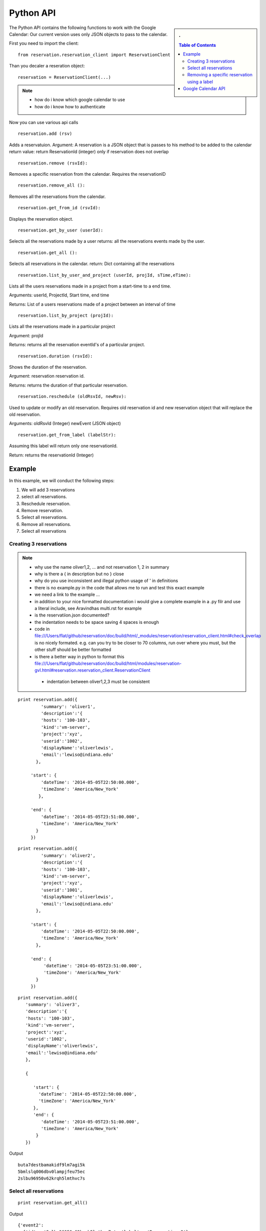 **********************************************************************
Python API 
**********************************************************************
.. sidebar:: 
   . 

  .. contents:: Table of Contents
     :depth: 5

..


The Python API contains the following functions to work with the Google Calendar:
Our current version uses only JSON objects to pass to the calendar.

First you need to import the client::

   from reservation.reservation_client import ReservationClent 

Than you decaler a reseration object::

  reservation = ReservationClient(...)


.. note::

   * how do i know which google calendar to use
   * how do i know how to authenticate


Now you can use various api calls

::

  reservation.add (rsv)

Adds a reservatuion.
Argument: A reservation is a JSON object that is passes to his method
to be added to the calendar return value: return ReservationId
(integer) only if reservation does not overlap
  
::

  reservation.remove (rsvId):

Removes a specific reservation from the calendar. Requires the
reservationID
  
::

  reservation.remove_all ():

Removes all the reservations from the calendar.

::

  reservation.get_from_id (rsvId):

Displays the reservation object.

::

  reservation.get_by_user (userId):

Selects all the reservations made by a user returns: all the
reservations events made by the user.

::

  reservation.get_all ():

Selects all reservations in the calendar.
return: Dict containing all the reservations

::

   reservation.list_by_user_and_project (userId, projId, sTime,eTime):

Lists all the users reservations made in a project from a start-time to a end time.

Arguments: userId, ProjectId, Start time, end time

Returns: List of a users reservations made of a project between an interval of time 

::

  reservation.list_by_project (projId):

Lists all the reservations made in a particular project

Argument: projId

Returns: returns all the reservation eventId's of a particular project.
  
:: 

  reservation.duration (rsvId):

Shows the duration of the reservation.

Argument: reservation reservation id.

Returns: returns the duration of that particular reservation.
  
::

  reservation.reschedule (oldRsvId, newRsv):

Used to update or modify an old reservation. Requires old reservation id and new reservation object that will replace the old reservation.

Arguments: oldRsvId (Integer) newEvent (JSON object)

::
          
  reservation.get_from_label (labelStr):

Assuming this label will return only one reservationId.

Return: returns the reservationId (Integer)
  
        
Example
======================================================================

In this example, we will conduct the following steps:
  
#. We will add 3 reservations
#. select all reservations.
#. Reschedule reservation.
#. Remove reservation.
#. Select all reservations.
#. Remove all reservations.
#. Select all reservations

   
Creating 3 reservations
----------------------------------------------------------------------

.. note::

   * why use the name oliver1,2, ... and not reservation 1, 2 in summary
   * why is there a { in description but no } close
   * why do you use inconsistent and illegal python usage of ' in definitions
   * there is no example.py in the code that allows me to run and test
     this exact example
   * we need a link to the example ...
   * in addition to your nice formatted documentation i would give a
     complete example in a .py filr and use a literal include, see
     Aravindhas multi.rst for example 
   * is the reservatiion.json documented?
   * the indentation needs to be space saving 4 spaces is enough
   * code in
     file:///Users/flat/github/reservation/doc/build/html/_modules/reservation/reservation_client.html#check_overlap
     is no nicely formated. e.g. can you try to be closer to 70
     columns, run over where you must, but the other stuff should be
     better formatted
   * is there a better way in python to format this file:///Users/flat/github/reservation/doc/build/html/modules/reservation-gvl.html#reservation.reservation_client.ReservationClient
    * indentation between oliver1,2,3 must be consistent

::
   
   print reservation.add({
            'summary': 'oliver1',
            'description':'{
            'hosts': '100-103', 
            'kind':'vm-server', 
            'project':'xyz', 
            'userid':'1002', 
            'displayName':'oliverlewis', 
            'email':'lewiso@indiana.edu'
          },
                      
        'start': {
            'dateTime': '2014-05-05T22:50:00.000',
            'timeZone': 'America/New_York'
           },
            
        'end': {
            'dateTime': '2014-05-05T23:51:00.000',
            'timeZone': 'America/New_York'
          }
        })

::

   print reservation.add({
            'summary': 'oliver2',
            'description':'{
            'hosts': '100-103', 
            'kind':'vm-server', 
            'project':'xyz', 
            'userid':'1001', 
            'displayName':'oliverlewis', 
            'email':'lewiso@indiana.edu'
          },
             
        'start': {
            'dateTime': '2014-05-05T22:50:00.000',
            'timeZone': 'America/New_York'
          },
             
        'end': {
             'dateTime': '2014-05-05T23:51:00.000',
             'timeZone': 'America/New_York'
          }
        })

::

   print reservation.add({
      'summary': 'oliver3',
      'description':'{
      'hosts': '100-103', 
      'kind':'vm-server', 
      'project':'xyz', 
      'userid':'1002', 
      'displayName':'oliverlewis', 
      'email':'lewiso@indiana.edu'
      },

      {
                          
         'start': {
           'dateTime': '2014-05-05T22:50:00.000',
           'timeZone': 'America/New_York'
         },                              
         'end': {
            'dateTime': '2014-05-05T23:51:00.000',
            'timeZone': 'America/New_York'
          }    
      })
         

Output ::
    
     buta7destbamakidf9lm7agi5k
     5bmlslq006dbv0lampjfeu75ec
     2slbu96950v62krqh5lmthvc7s
   
Select all reservations
----------------------------------------------------------------------

::

      print reservation.get_all()
      
Output ::

      {'event2': 
        {'id': u'2slbu96950v62krqh5lmthvc7s', 'label': u'Reservation_3'}, 
       'event0': 
        {'id': u'buta7destbamakidf9lm7agi5k', 'label': u'Reservation_1'}, 
       'event1': 
        {'id': u'5bmlslq006dbv0lampjfeu75ec', 'label': u'Reservation_2'}
      }

     
Removing a specific reservation using a label
----------------------------------------------------------------------

::
     
     reservation.remove(reservation.get_from_label('Reservation_3'))
     print reservation.get_all()
     
Output::

      {'event2': 
        'event0': 
         {'id': u'buta7destbamakidf9lm7agi5k', 'label': u'Reservation_1'}, 
        'event1': 
         {'id': u'5bmlslq006dbv0lampjfeu75ec', 'label': u'Reservation_2'}
      }
      
Rescheduling an event using a label to first retrieve the event::
   
     Rescheduling Reservation_2 to Reservation_X with a new startTime and new endTime
   
      reservation.reschedule(reservation.get_from_label('Reservation_2'), {
                             'summary': 'Reservation_X',
                              'location': 'Somewherenew',
                              'start': {
                                'dateTime': '2014-06-03T10:00:00.000-07:00',
                                'timeZone': 'America/Los_Angeles'
                              },
                                                                     'end': {
                                'dateTime': '2014-06-03T10:25:00.000-07:00',
                                'timeZone': 'America/Los_Angeles'
                              }})
                              
      print reservation.get_all()
    
Output::
    
     {'event0': {'id': u'buta7destbamakidf9lm7agi5k', 'label': u'Reservation_1'}, 
      'event1': {'id': u'5bmlslq006dbv0lampjfeu75ec', 'label': u'Reservation_X'}}
  
Deleting all events::
  
    reservation.remove_all()

     

Google Calendar API                         
======================================================================
 
The specification of the researvation is based on the JSON Calendar
object defined in the google documentation. Additional information is
included as part of the description field.  The Google API
documentation can be found `here
<https://developers.google.com/resources/api-libraries/documentation/calendar/v3/python/latest/calendar_v3.events.html#get>`_.
    
